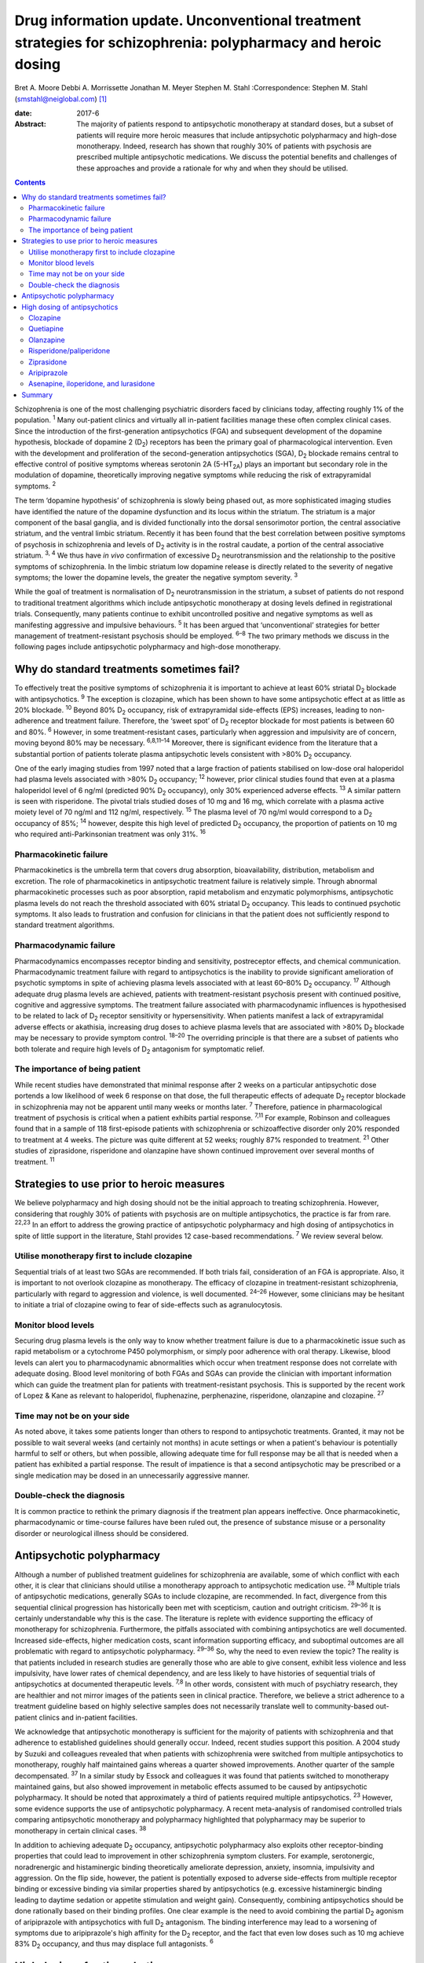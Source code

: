 ==============================================================================================================
Drug information update. Unconventional treatment strategies for schizophrenia: polypharmacy and heroic dosing
==============================================================================================================



Bret A. Moore
Debbi A. Morrissette
Jonathan M. Meyer
Stephen M. Stahl
:Correspondence: Stephen M. Stahl
(smstahl@neiglobal.com)  [1]_

:date: 2017-6

:Abstract:
   The majority of patients respond to antipsychotic monotherapy at
   standard doses, but a subset of patients will require more heroic
   measures that include antipsychotic polypharmacy and high-dose
   monotherapy. Indeed, research has shown that roughly 30% of patients
   with psychosis are prescribed multiple antipsychotic medications. We
   discuss the potential benefits and challenges of these approaches and
   provide a rationale for why and when they should be utilised.


.. contents::
   :depth: 3
..

Schizophrenia is one of the most challenging psychiatric disorders faced
by clinicians today, affecting roughly 1% of the population. :sup:`1`
Many out-patient clinics and virtually all in-patient facilities manage
these often complex clinical cases. Since the introduction of the
first-generation antipsychotics (FGA) and subsequent development of the
dopamine hypothesis, blockade of dopamine 2 (D\ :sub:`2`) receptors has
been the primary goal of pharmacological intervention. Even with the
development and proliferation of the second-generation antipsychotics
(SGA), D\ :sub:`2` blockade remains central to effective control of
positive symptoms whereas serotonin 2A (5-HT\ :sub:`2A`) plays an
important but secondary role in the modulation of dopamine,
theoretically improving negative symptoms while reducing the risk of
extrapyramidal symptoms. :sup:`2`

The term ‘dopamine hypothesis’ of schizophrenia is slowly being phased
out, as more sophisticated imaging studies have identified the nature of
the dopamine dysfunction and its locus within the striatum. The striatum
is a major component of the basal ganglia, and is divided functionally
into the dorsal sensorimotor portion, the central associative striatum,
and the ventral limbic striatum. Recently it has been found that the
best correlation between positive symptoms of psychosis in schizophrenia
and levels of D\ :sub:`2` activity is in the rostral caudate, a portion
of the central associative striatum. :sup:`3, 4` We thus have *in vivo*
confirmation of excessive D\ :sub:`2` neurotransmission and the
relationship to the positive symptoms of schizophrenia. In the limbic
striatum low dopamine release is directly related to the severity of
negative symptoms; the lower the dopamine levels, the greater the
negative symptom severity. :sup:`3`

While the goal of treatment is normalisation of D\ :sub:`2`
neurotransmission in the striatum, a subset of patients do not respond
to traditional treatment algorithms which include antipsychotic
monotherapy at dosing levels defined in registrational trials.
Consequently, many patients continue to exhibit uncontrolled positive
and negative symptoms as well as manifesting aggressive and impulsive
behaviours. :sup:`5` It has been argued that ‘unconventional’ strategies
for better management of treatment-resistant psychosis should be
employed. :sup:`6–8` The two primary methods we discuss in the following
pages include antipsychotic polypharmacy and high-dose monotherapy.

.. _S1:

Why do standard treatments sometimes fail?
==========================================

To effectively treat the positive symptoms of schizophrenia it is
important to achieve at least 60% striatal D\ :sub:`2` blockade with
antipsychotics. :sup:`9` The exception is clozapine, which has been
shown to have some antipsychotic effect at as little as 20% blockade.
:sup:`10` Beyond 80% D\ :sub:`2` occupancy, risk of extrapyramidal
side-effects (EPS) increases, leading to non-adherence and treatment
failure. Therefore, the ‘sweet spot’ of D\ :sub:`2` receptor blockade
for most patients is between 60 and 80%. :sup:`6` However, in some
treatment-resistant cases, particularly when aggression and impulsivity
are of concern, moving beyond 80% may be necessary. :sup:`6,8,11–14`
Moreover, there is significant evidence from the literature that a
substantial portion of patients tolerate plasma antipsychotic levels
consistent with >80% D\ :sub:`2` occupancy.

One of the early imaging studies from 1997 noted that a large fraction
of patients stabilised on low-dose oral haloperidol had plasma levels
associated with >80% D\ :sub:`2` occupancy; :sup:`12` however, prior
clinical studies found that even at a plasma haloperidol level of 6
ng/ml (predicted 90% D\ :sub:`2` occupancy), only 30% experienced
adverse effects. :sup:`13` A similar pattern is seen with risperidone.
The pivotal trials studied doses of 10 mg and 16 mg, which correlate
with a plasma active moiety level of 70 ng/ml and 112 ng/ml,
respectively. :sup:`15` The plasma level of 70 ng/ml would correspond to
a D\ :sub:`2` occupancy of 85%; :sup:`14` however, despite this high
level of predicted D\ :sub:`2` occupancy, the proportion of patients on
10 mg who required anti-Parkinsonian treatment was only 31%. :sup:`16`

.. _S2:

Pharmacokinetic failure
-----------------------

Pharmacokinetics is the umbrella term that covers drug absorption,
bioavailability, distribution, metabolism and excretion. The role of
pharmacokinetics in antipsychotic treatment failure is relatively
simple. Through abnormal pharmacokinetic processes such as poor
absorption, rapid metabolism and enzymatic polymorphisms, antipsychotic
plasma levels do not reach the threshold associated with 60% striatal
D\ :sub:`2` occupancy. This leads to continued psychotic symptoms. It
also leads to frustration and confusion for clinicians in that the
patient does not sufficiently respond to standard treatment algorithms.

.. _S3:

Pharmacodynamic failure
-----------------------

Pharmacodynamics encompasses receptor binding and sensitivity,
postreceptor effects, and chemical communication. Pharmacodynamic
treatment failure with regard to antipsychotics is the inability to
provide significant amelioration of psychotic symptoms in spite of
achieving plasma levels associated with at least 60–80% D\ :sub:`2`
occupancy. :sup:`17` Although adequate drug plasma levels are achieved,
patients with treatment-resistant psychosis present with continued
positive, cognitive and aggressive symptoms. The treatment failure
associated with pharmacodynamic influences is hypothesised to be related
to lack of D\ :sub:`2` receptor sensitivity or hypersensitivity. When
patients manifest a lack of extrapyramidal adverse effects or akathisia,
increasing drug doses to achieve plasma levels that are associated with
>80% D\ :sub:`2` blockade may be necessary to provide symptom control.
:sup:`18–20` The overriding principle is that there are a subset of
patients who both tolerate and require high levels of D\ :sub:`2`
antagonism for symptomatic relief.

.. _S4:

The importance of being patient
-------------------------------

While recent studies have demonstrated that minimal response after 2
weeks on a particular antipsychotic dose portends a low likelihood of
week 6 response on that dose, the full therapeutic effects of adequate
D\ :sub:`2` receptor blockade in schizophrenia may not be apparent until
many weeks or months later. :sup:`7` Therefore, patience in
pharmacological treatment of psychosis is critical when a patient
exhibits partial response. :sup:`7,11` For example, Robinson and
colleagues found that in a sample of 118 first-episode patients with
schizophrenia or schizoaffective disorder only 20% responded to
treatment at 4 weeks. The picture was quite different at 52 weeks;
roughly 87% responded to treatment. :sup:`21` Other studies of
ziprasidone, risperidone and olanzapine have shown continued improvement
over several months of treatment. :sup:`11`

.. _S5:

Strategies to use prior to heroic measures
==========================================

We believe polypharmacy and high dosing should not be the initial
approach to treating schizophrenia. However, considering that roughly
30% of patients with psychosis are on multiple antipsychotics, the
practice is far from rare. :sup:`22,23` In an effort to address the
growing practice of antipsychotic polypharmacy and high dosing of
antipsychotics in spite of little support in the literature, Stahl
provides 12 case-based recommendations. :sup:`7` We review several
below.

.. _S6:

Utilise monotherapy first to include clozapine
----------------------------------------------

Sequential trials of at least two SGAs are recommended. If both trials
fail, consideration of an FGA is appropriate. Also, it is important to
not overlook clozapine as monotherapy. The efficacy of clozapine in
treatment-resistant schizophrenia, particularly with regard to
aggression and violence, is well documented. :sup:`24–26` However, some
clinicians may be hesitant to initiate a trial of clozapine owing to
fear of side-effects such as agranulocytosis.

.. _S7:

Monitor blood levels
--------------------

Securing drug plasma levels is the only way to know whether treatment
failure is due to a pharmacokinetic issue such as rapid metabolism or a
cytochrome P450 polymorphism, or simply poor adherence with oral
therapy. Likewise, blood levels can alert you to pharmacodynamic
abnormalities which occur when treatment response does not correlate
with adequate dosing. Blood level monitoring of both FGAs and SGAs can
provide the clinician with important information which can guide the
treatment plan for patients with treatment-resistant psychosis. This is
supported by the recent work of Lopez & Kane as relevant to haloperidol,
fluphenazine, perphenazine, risperidone, olanzapine and clozapine.
:sup:`27`

.. _S8:

Time may not be on your side
----------------------------

As noted above, it takes some patients longer than others to respond to
antipsychotic treatments. Granted, it may not be possible to wait
several weeks (and certainly not months) in acute settings or when a
patient's behaviour is potentially harmful to self or others, but when
possible, allowing adequate time for full response may be all that is
needed when a patient has exhibited a partial response. The result of
impatience is that a second antipsychotic may be prescribed or a single
medication may be dosed in an unnecessarily aggressive manner.

.. _S9:

Double-check the diagnosis
--------------------------

It is common practice to rethink the primary diagnosis if the treatment
plan appears ineffective. Once pharmacokinetic, pharmacodynamic or
time-course failures have been ruled out, the presence of substance
misuse or a personality disorder or neurological illness should be
considered.

.. _S10:

Antipsychotic polypharmacy
==========================

Although a number of published treatment guidelines for schizophrenia
are available, some of which conflict with each other, it is clear that
clinicians should utilise a monotherapy approach to antipsychotic
medication use. :sup:`28` Multiple trials of antipsychotic medications,
generally SGAs to include clozapine, are recommended. In fact,
divergence from this sequential clinical progression has historically
been met with scepticism, caution and outright criticism. :sup:`29–36`
It is certainly understandable why this is the case. The literature is
replete with evidence supporting the efficacy of monotherapy for
schizophrenia. Furthermore, the pitfalls associated with combining
antipsychotics are well documented. Increased side-effects, higher
medication costs, scant information supporting efficacy, and suboptimal
outcomes are all problematic with regard to antipsychotic polypharmacy.
:sup:`29–36` So, why the need to even review the topic? The reality is
that patients included in research studies are generally those who are
able to give consent, exhibit less violence and less impulsivity, have
lower rates of chemical dependency, and are less likely to have
histories of sequential trials of antipsychotics at documented
therapeutic levels. :sup:`7,8` In other words, consistent with much of
psychiatry research, they are healthier and not mirror images of the
patients seen in clinical practice. Therefore, we believe a strict
adherence to a treatment guideline based on highly selective samples
does not necessarily translate well to community-based out-patient
clinics and in-patient facilities.

We acknowledge that antipsychotic monotherapy is sufficient for the
majority of patients with schizophrenia and that adherence to
established guidelines should generally occur. Indeed, recent studies
support this position. A 2004 study by Suzuki and colleagues revealed
that when patients with schizophrenia were switched from multiple
antipsychotics to monotherapy, roughly half maintained gains whereas a
quarter showed improvements. Another quarter of the sample
decompensated. :sup:`37` In a similar study by Essock and colleagues it
was found that patients switched to monotherapy maintained gains, but
also showed improvement in metabolic effects assumed to be caused by
antipsychotic polypharmacy. It should be noted that approximately a
third of patients required multiple antipsychotics. :sup:`23` However,
some evidence supports the use of antipsychotic polypharmacy. A recent
meta-analysis of randomised controlled trials comparing antipsychotic
monotherapy and polypharmacy highlighted that polypharmacy may be
superior to monotherapy in certain clinical cases. :sup:`38`

In addition to achieving adequate D\ :sub:`2` occupancy, antipsychotic
polypharmacy also exploits other receptor-binding properties that could
lead to improvement in other schizophrenia symptom clusters. For
example, serotonergic, noradrenergic and histaminergic binding
theoretically ameliorate depression, anxiety, insomnia, impulsivity and
aggression. On the flip side, however, the patient is potentially
exposed to adverse side-effects from multiple receptor binding or
excessive binding via similar properties shared by antipsychotics (e.g.
excessive histaminergic binding leading to daytime sedation or appetite
stimulation and weight gain). Consequently, combining antipsychotics
should be done rationally based on their binding profiles. One clear
example is the need to avoid combining the partial D\ :sub:`2` agonism
of aripiprazole with antipsychotics with full D\ :sub:`2` antagonism.
The binding interference may lead to a worsening of symptoms due to
aripiprazole's high affinity for the D\ :sub:`2` receptor, and the fact
that even low doses such as 10 mg achieve 83% D\ :sub:`2` occupancy, and
thus may displace full antagonists. :sup:`6`

.. _S11:

High dosing of antipsychotics
=============================

Antipsychotic polypharmacy is not the only means of addressing the more
complex and treatment-resistant cases of schizophrenia. High-dose
monotherapy is a viable option as well. In fact, it has been argued that
if the goal is to occupy a greater degree of D\ :sub:`2` receptors in
order to address treatment-resistant positive and aggressive symptoms,
high-dose monotherapy is the preferred option when compared with
polypharmacy. High-dose monotherapy does, however, come at a greater
financial expense and the risk of increased metabolic and other
potential treatment-limiting side-effects. :sup:`11`

It is impossible to know what dose of a particular antipsychotic is
required to achieve the intended outcome. Therefore, the prudent action
is to start low within the US Food and Drug Administration (FDA)- and
British National Formulary (BNF)-approved guidelines for the particular
medication. The medication can be gradually increased outside the
FDA-approved dosing window until therapeutic response occurs or the
patient develops intolerable side-effects. It is important that informed
consent is obtained and treatment rationale is well documented when this
occurs. Below we discuss the typical dosing ranges and special
considerations for high dosing of the antipsychotics. A more detailed
analysis can be found in Stahl & Morrissette's review of the topic.
:sup:`11`

.. _S12:

Clozapine
---------

Clozapine is typically only recommended after subsequent trials of other
antipsychotics have failed. This is primarily owing to its side-effect
profile. At typical dosing of 300–450 mg/day, clozapine binds to less
than 50% of D\ :sub:`2` receptors, but as noted earlier, the
antipsychotic benefits with this medication can be seen at as low as 20%
occupancy. :sup:`10` A meta-analysis by Davis & Chen revealed that
patients on high levels of clozapine responded more frequently than
those on low levels. :sup:`39` Clozapine can be dosed as high as 900
mg/day, but seizure risk does increase with higher plasma levels, so
titration to this dose should be done slowly. Furthermore, due to the
diverse binding profile of clozapine, improvement in multiple symptoms
clusters is possible.

.. _S13:

Quetiapine
----------

Quetiapine has a relatively weak affinity for D\ :sub:`2` receptors and
often requires high dosing to achieve intended outcomes. Only at the
upper range of 400–800 mg/day are the antipsychotic properties of the
medication seen. It is generally believed that a dose of 1200 mg/day is
no more effective than the typical dosing range and carries greater
incidence of metabolic effects; however, clinical practice has shown
that 1800 mg/day may be useful in treating violent patients.
:sup:`2,5,39`

.. _S14:

Olanzapine
----------

Doses of olanzapine between 10 and 20 mg/day equate to 60–80%
D\ :sub:`2` occupancy. Higher doses of 40–60 mg daily appear to be more
effective, particularly with aggressive patients and in some forensic
settings. :sup:`2,32,40,41` A note of caution is that as plasma levels
increase the risks of anticholinergic and metabolic effects also
increase. :sup:`5,10`

.. _S15:

Risperidone/paliperidone
------------------------

Risperidone reaches 70–80% of D\ :sub:`2` occupancy at doses between 2
and 6 mg/day. The risk of EPS is positively correlated with dose. Doses
above 8 mg/day are generally not considered beneficial for most
patients, but in some, the side-effects may not appear until higher
dosages. :sup:`5` As noted previously, even at 10 mg/day only 31% of
patients required anti-Parkinsonian medication in the pivotal trials,
again providing evidence that a subgroup may both require and tolerate
higher dosages and plasma levels. :sup:`16` Risperidone's active
metabolite paliperidone has less chance of drug–drug interactions as it
is not metabolised by the liver. Similar to risperidone, paliperidone
carries increased risk of EPS as the dose increases. :sup:`11`

.. _S16:

Ziprasidone
-----------

Data support the use of high doses of ziprasidone, particularly in
forensic settings at 360 mg/day. :sup:`2–5,40,41` It can be difficult to
achieve adequate plasma levels with ziprasidone in out-patient settings
as food is required to increase absorption. It has been reported that
ziprasidone has historically been under-dosed due to concern about
increased agitation and QTc prolongation.

.. _S17:

Aripiprazole
------------

Aripiprazole has a different mechanism of action compared with the
‘first wave’ of SGAs. Contrary to its predecessors, high doses of
aripiprazole may not result in increased efficacy in schizophrenia. This
is due to its partial agonist properties and high affinity for
D\ :sub:`2` receptors. :sup:`11` Doses of 40 mg/day are associated with
96.8% D\ :sub:`2` occupancy, so further increases will not have an
impact on D\ :sub:`2` neurotransmission to any considerable extent.

.. _S18:

Asenapine, iloperidone, and lurasidone
--------------------------------------

Asenapine, iloperidone, and lurasidone are newer atypical
antipsychotics. Consequently, there is limited information that supports
their use in high doses. Although doses of asenapine of 30–40 mg/day may
be effective for some treatment-resistant cases, there are virtually no
data supporting use at these higher doses, and the buccal absorption of
asenapine declines significantly for each 5 mg increase in the dose. As
with asenapine, there are limited to no data supporting the use of
iloperidone at high doses. One treatment-limiting issue with iloperidone
is orthostatic hypotension. Lurasidone is approved up to 160 mg/day for
schizophrenia, but higher dosages have not been studied for efficacy,
only for safety (e.g. thorough QT studies up to 600 mg). Similar to
ziprasidone, lurasidone should be taken with food to increase
absorption. :sup:`11`

.. _S19:

Summary
=======

Schizophrenia is a relatively common psychiatric disorder but it is
often difficult to treat. Although antipsychotic monotherapy at standard
dosing levels is sufficient for the majority of patients, a subset will
require ‘unconventional’ approaches such as antipsychotic polypharmacy
and higher than normal dosing. If done cautiously and rationally, these
approaches can provide much-needed benefit for those most in need of
relief.

.. [1]
   **Bret A. Moore**, Warrior Resiliency Program, U.S. Army Regional
   Health Command-Central, San Antonio, and University of Texas Health
   Science Center at San Antonio, San Antonio, Texas, USA; **Debbi A.
   Morrissette**, Neuroscience Education Institute, Carlsbad,
   California, and Department of Biology, Palomar College, San Marcos,
   California, USA; **Jonathan M. Meyer**, California Department of
   State Hospitals, Sacramento, California, and Department of
   Psychiatry, University of California, San Diego, USA; **Stephen M.
   Stahl**, Neuroscience Education Institute, Carlsbad, California,
   Department of Psychiatry, University of California, San Diego,
   California, USA, and Department of Psychiatry, University of
   Cambridge, Cambridge, UK.
